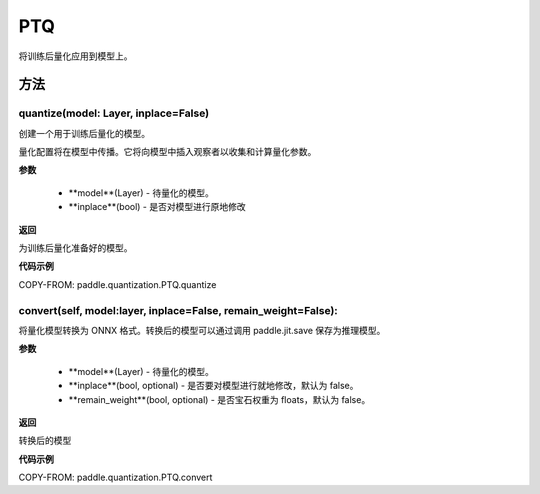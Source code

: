 .. _cn_api_paddle_quantization_PTQ:

PTQ
-------------------------------
.. py:class:: paddle.quantization.PTQ(Quantization)
将训练后量化应用到模型上。

方法
::::::::::::
quantize(model: Layer, inplace=False)
'''''''''

创建一个用于训练后量化的模型。

量化配置将在模型中传播。它将向模型中插入观察者以收集和计算量化参数。

**参数**

    - **model**(Layer) - 待量化的模型。
    - **inplace**(bool) - 是否对模型进行原地修改
**返回**

为训练后量化准备好的模型。

**代码示例**

COPY-FROM: paddle.quantization.PTQ.quantize

convert(self, model:layer, inplace=False, remain_weight=False):
'''''''''

将量化模型转换为 ONNX 格式。转换后的模型可以通过调用 paddle.jit.save 保存为推理模型。

**参数**

    - **model**(Layer) - 待量化的模型。
    - **inplace**(bool, optional) - 是否要对模型进行就地修改，默认为 false。
    - **remain_weight**(bool, optional) - 是否宝石权重为 floats，默认为 false。
**返回**

转换后的模型

**代码示例**

COPY-FROM: paddle.quantization.PTQ.convert
